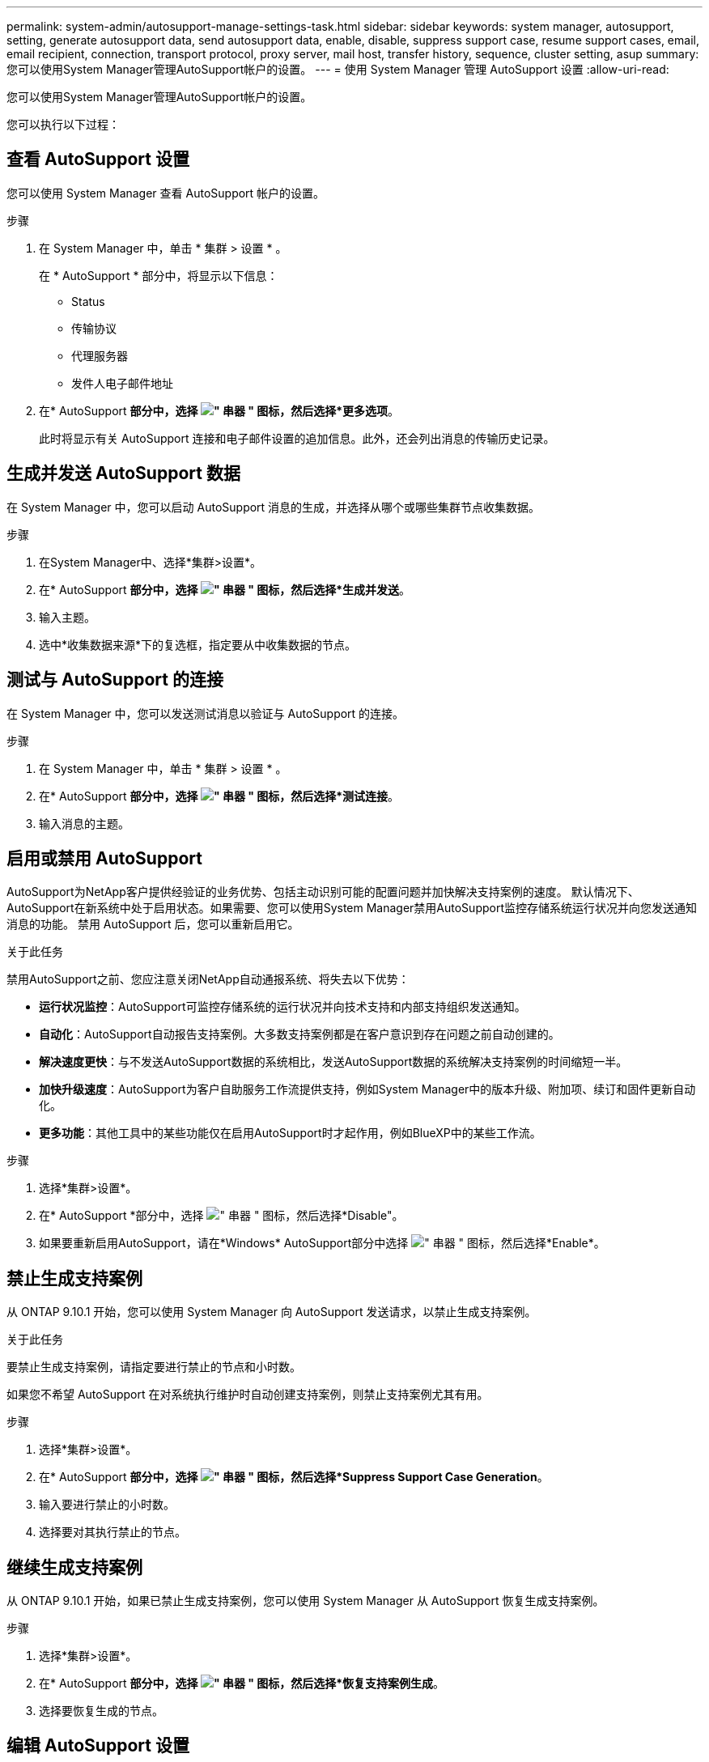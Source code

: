 ---
permalink: system-admin/autosupport-manage-settings-task.html 
sidebar: sidebar 
keywords: system manager, autosupport, setting, generate autosupport data, send autosupport data, enable, disable, suppress support case, resume support cases, email, email recipient, connection, transport protocol, proxy server, mail host, transfer history, sequence, cluster setting, asup 
summary: 您可以使用System Manager管理AutoSupport帐户的设置。 
---
= 使用 System Manager 管理 AutoSupport 设置
:allow-uri-read: 


[role="lead"]
您可以使用System Manager管理AutoSupport帐户的设置。

您可以执行以下过程：



== 查看 AutoSupport 设置

您可以使用 System Manager 查看 AutoSupport 帐户的设置。

.步骤
. 在 System Manager 中，单击 * 集群 > 设置 * 。
+
在 * AutoSupport * 部分中，将显示以下信息：

+
** Status
** 传输协议
** 代理服务器
** 发件人电子邮件地址


. 在* AutoSupport *部分中，选择 image:../media/icon_kabob.gif["\" 串器 \" 图标"]，然后选择*更多选项*。
+
此时将显示有关 AutoSupport 连接和电子邮件设置的追加信息。此外，还会列出消息的传输历史记录。





== 生成并发送 AutoSupport 数据

在 System Manager 中，您可以启动 AutoSupport 消息的生成，并选择从哪个或哪些集群节点收集数据。

.步骤
. 在System Manager中、选择*集群>设置*。
. 在* AutoSupport *部分中，选择 image:../media/icon_kabob.gif["\" 串器 \" 图标"]，然后选择*生成并发送*。
. 输入主题。
. 选中*收集数据来源*下的复选框，指定要从中收集数据的节点。




== 测试与 AutoSupport 的连接

在 System Manager 中，您可以发送测试消息以验证与 AutoSupport 的连接。

.步骤
. 在 System Manager 中，单击 * 集群 > 设置 * 。
. 在* AutoSupport *部分中，选择 image:../media/icon_kabob.gif["\" 串器 \" 图标"]，然后选择*测试连接*。
. 输入消息的主题。




== 启用或禁用 AutoSupport

AutoSupport为NetApp客户提供经验证的业务优势、包括主动识别可能的配置问题并加快解决支持案例的速度。  默认情况下、AutoSupport在新系统中处于启用状态。如果需要、您可以使用System Manager禁用AutoSupport监控存储系统运行状况并向您发送通知消息的功能。  禁用 AutoSupport 后，您可以重新启用它。

.关于此任务
禁用AutoSupport之前、您应注意关闭NetApp自动通报系统、将失去以下优势：

* *运行状况监控*：AutoSupport可监控存储系统的运行状况并向技术支持和内部支持组织发送通知。
* *自动化*：AutoSupport自动报告支持案例。大多数支持案例都是在客户意识到存在问题之前自动创建的。
* *解决速度更快*：与不发送AutoSupport数据的系统相比，发送AutoSupport数据的系统解决支持案例的时间缩短一半。
* *加快升级速度*：AutoSupport为客户自助服务工作流提供支持，例如System Manager中的版本升级、附加项、续订和固件更新自动化。
* *更多功能*：其他工具中的某些功能仅在启用AutoSupport时才起作用，例如BlueXP中的某些工作流。


.步骤
. 选择*集群>设置*。
. 在* AutoSupport *部分中，选择 image:../media/icon_kabob.gif["\" 串器 \" 图标"]，然后选择*Disable"。
. 如果要重新启用AutoSupport，请在*Windows* AutoSupport部分中选择 image:../media/icon_kabob.gif["\" 串器 \" 图标"]，然后选择*Enable*。




== 禁止生成支持案例

从 ONTAP 9.10.1 开始，您可以使用 System Manager 向 AutoSupport 发送请求，以禁止生成支持案例。

.关于此任务
要禁止生成支持案例，请指定要进行禁止的节点和小时数。

如果您不希望 AutoSupport 在对系统执行维护时自动创建支持案例，则禁止支持案例尤其有用。

.步骤
. 选择*集群>设置*。
. 在* AutoSupport *部分中，选择 image:../media/icon_kabob.gif["\" 串器 \" 图标"]，然后选择*Suppress Support Case Generation*。
. 输入要进行禁止的小时数。
. 选择要对其执行禁止的节点。




== 继续生成支持案例

从 ONTAP 9.10.1 开始，如果已禁止生成支持案例，您可以使用 System Manager 从 AutoSupport 恢复生成支持案例。

.步骤
. 选择*集群>设置*。
. 在* AutoSupport *部分中，选择 image:../media/icon_kabob.gif["\" 串器 \" 图标"]，然后选择*恢复支持案例生成*。
. 选择要恢复生成的节点。




== 编辑 AutoSupport 设置

您可以使用 System Manager 修改 AutoSupport 帐户的连接和电子邮件设置。

.步骤
. 选择*集群>设置*。
. 在* AutoSupport *部分中，选择 image:../media/icon_kabob.gif["\" 串器 \" 图标"]，然后选择*更多选项*。
. 在*连接*部分或*电子邮件*部分中，选择 image:../media/icon_edit.gif["编辑图标"] 修改任一部分的设置。

